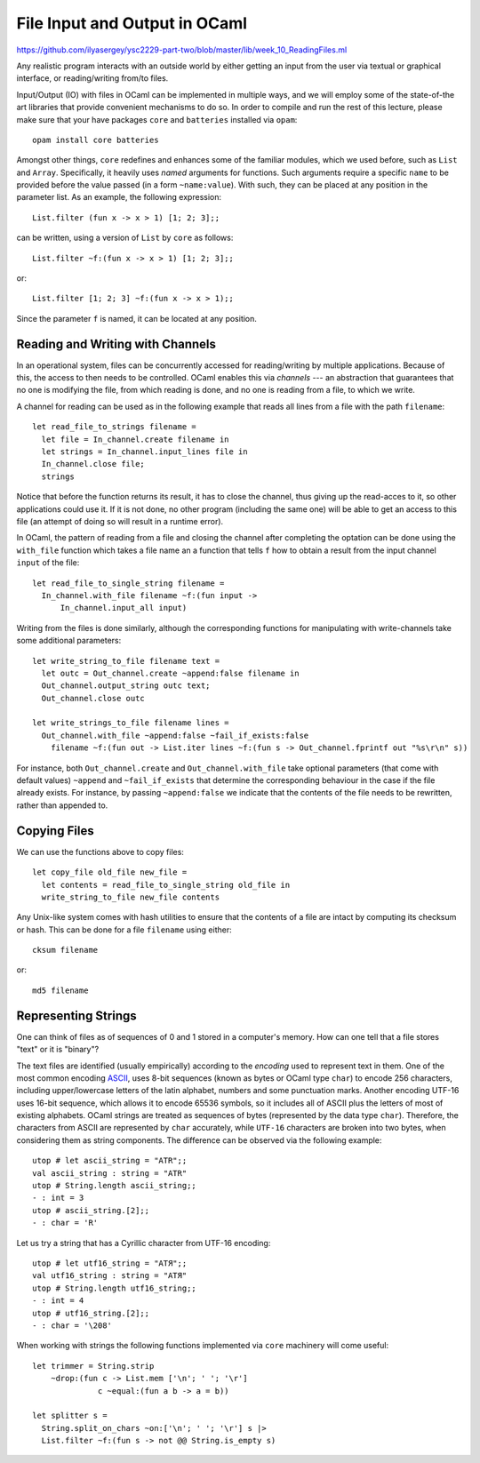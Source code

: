.. -*- mode: rst -*-

.. _week-10-file-io:

File Input and Output in OCaml
==============================

https://github.com/ilyasergey/ysc2229-part-two/blob/master/lib/week_10_ReadingFiles.ml

Any realistic program interacts with an outside world by either getting an input from the user via textual or graphical interface, or reading/writing from/to files. 

Input/Output (IO) with files in OCaml can be implemented in multiple ways, and we will employ some of the state-of-the art libraries that provide convenient mechanisms to do so. In order to compile and run the rest of this lecture, please make sure that your have packages ``core`` and ``batteries`` installed via ``opam``::

  opam install core batteries

Amongst other things, ``core`` redefines and enhances some of the familiar modules, which we used before, such as ``List`` and ``Array``. Specifically, it heavily uses *named* arguments for functions. Such arguments require a specific ``name`` to be provided before the value passed (in a form ``~name:value``). With such, they can be placed at any position in the parameter list. As an example, the following expression::

  List.filter (fun x -> x > 1) [1; 2; 3];;

can be written, using a version of ``List`` by ``core`` as follows::

 List.filter ~f:(fun x -> x > 1) [1; 2; 3];;

or::

  List.filter [1; 2; 3] ~f:(fun x -> x > 1);;

Since the parameter ``f`` is named, it can be located at any position.

Reading and Writing with Channels
---------------------------------

In an operational system, files can be concurrently accessed for reading/writing by multiple applications. Because of this, the access to then needs to be controlled. OCaml enables this via *channels* --- an abstraction that guarantees that no one is modifying the file, from which reading is done, and no one is reading from a file, to which we write.

A channel for reading can be used as in the following example that reads all lines from a file with the path ``filename``:: 

 let read_file_to_strings filename = 
   let file = In_channel.create filename in
   let strings = In_channel.input_lines file in
   In_channel.close file;
   strings

Notice that before the function returns its result, it has to close the channel, thus giving up the read-acces to it, so other applications could use it. If it is not done, no other program (including the same one) will be able to get an access to this file (an attempt of doing so will result in a runtime error).

In OCaml, the pattern of reading from a file and closing the channel after completing the optation can be done using the ``with_file`` function which takes a file name an a function that tells ``f`` how to obtain a result from the input channel ``input`` of the file::

 let read_file_to_single_string filename = 
   In_channel.with_file filename ~f:(fun input ->
       In_channel.input_all input)
 

Writing from the files is done similarly, although the corresponding functions for manipulating with write-channels take some additional parameters::

 let write_string_to_file filename text = 
   let outc = Out_channel.create ~append:false filename in
   Out_channel.output_string outc text;
   Out_channel.close outc

 let write_strings_to_file filename lines = 
   Out_channel.with_file ~append:false ~fail_if_exists:false
     filename ~f:(fun out -> List.iter lines ~f:(fun s -> Out_channel.fprintf out "%s\r\n" s))


For instance, both ``Out_channel.create`` and ``Out_channel.with_file`` take optional parameters (that come with default values) ``~append`` and ``~fail_if_exists`` that determine the corresponding behaviour in the case if the file already exists. For instance, by passing ``~append:false`` we indicate that the contents of the file needs to be rewritten, rather than appended to.

Copying Files
-------------

We can use the functions above to copy files::

 let copy_file old_file new_file = 
   let contents = read_file_to_single_string old_file in
   write_string_to_file new_file contents
 
Any Unix-like system comes with hash utilities to ensure that the contents of a file are intact by computing its checksum or hash. This can be done for a file ``filename`` using either::

 cksum filename

or::

 md5 filename

Representing Strings
--------------------

One can think of files as of sequences of 0 and 1 stored in a computer's memory. How can one tell that a file stores "text" or it is "binary"? 

The text files are identified (usually empirically) according to the *encoding* used to represent text in them. One of the most common encoding `ASCII <https://en.wikipedia.org/wiki/ASCII>`_, uses 8-bit sequences (known as bytes or OCaml type ``char``) to encode 256 characters, including upper/lowercase letters of the latin alphabet, numbers and some punctuation marks. Another encoding UTF-16 uses 16-bit sequence, which allows it to encode 65536 symbols, so it includes all of ASCII plus the letters of most of existing alphabets. OCaml strings are treated as sequences of bytes (represented by the data type ``char``). Therefore, the characters from ASCII are represented by ``char`` accurately, while ``UTF-16`` characters are broken into two bytes, when considering them as string components. The difference can be observed via the following example::

 utop # let ascii_string = "ATR";;
 val ascii_string : string = "ATR"
 utop # String.length ascii_string;;
 - : int = 3
 utop # ascii_string.[2];;
 - : char = 'R'

Let us try a string that has a Cyrillic character from UTF-16 encoding::

 utop # let utf16_string = "ATЯ";;
 val utf16_string : string = "ATЯ"
 utop # String.length utf16_string;;
 - : int = 4
 utop # utf16_string.[2];;
 - : char = '\208'

When working with strings the following functions implemented via ``core`` machinery will come useful::

 let trimmer = String.strip 
     ~drop:(fun c -> List.mem ['\n'; ' '; '\r'] 
               c ~equal:(fun a b -> a = b))

 let splitter s = 
   String.split_on_chars ~on:['\n'; ' '; '\r'] s |>
   List.filter ~f:(fun s -> not @@ String.is_empty s)



